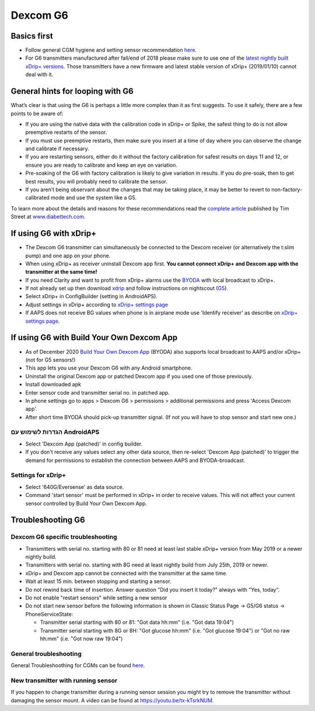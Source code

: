 Dexcom G6
**************************************************
Basics first
==================================================

* Follow general CGM hygiene and setting sensor recommendation `here <../Hardware/GeneralCGMRecommendation.html>`__.
* For G6 transmitters manufactured after fall/end of 2018 please make sure to use one of the `latest nightly built xDrip+ versions <https://github.com/NightscoutFoundation/xDrip/releases>`_. Those transmitters have a new firmware and latest stable version of xDrip+ (2019/01/10) cannot deal with it.

General hints for looping with G6
==================================================

What’s clear is that using the G6 is perhaps a little more complex than it as first suggests. To use it safely, there are a few points to be aware of: 

* If you are using the native data with the calibration code in xDrip+ or Spike, the safest thing to do is not allow preemptive restarts of the sensor.
* If you must use preemptive restarts, then make sure you insert at a time of day where you can observe the change and calibrate if necessary. 
* If you are restarting sensors, either do it without the factory calibration for safest results on days 11 and 12, or ensure you are ready to calibrate and keep an eye on variation.
* Pre-soaking of the G6 with factory calibration is likely to give variation in results. If you do pre-soak, then to get best results, you will probably need to calibrate the sensor.
* If you aren’t being observant about the changes that may be taking place, it may be better to revert to non-factory-calibrated mode and use the system like a G5.

To learn more about the details and reasons for these recommendations read the `complete article <https://www.diabettech.com/artificial-pancreas/diy-looping-and-cgm/>`_ published by Tim Street at `www.diabettech.com <https://www.diabettech.com>`_.

If using G6 with xDrip+
==================================================
* The Dexcom G6 transmitter can simultaneously be connected to the Dexcom receiver (or alternatively the t:slim pump) and one app on your phone.
* When using xDrip+ as receiver uninstall Dexcom app first. **You cannot connect xDrip+ and Dexcom app with the transmitter at the same time!**
* If you need Clarity and want to profit from xDrip+ alarms use the `BYODA <../Hardware/DexcomG6.html#if-using-g6-with-build-your-own-dexcom-app>`_ with local broadcast to xDrip+.
* If not already set up then download `xdrip <https://github.com/NightscoutFoundation/xDrip>`_ and follow instructions on nightscout (`G5 <http://www.nightscout.info/wiki/welcome/nightscout-with-xdrip-and-dexcom-share-wireless/xdrip-with-g5-support>`_).
* Select xDrip+ in ConfigBuilder (setting in AndroidAPS).
* Adjust settings in xDrip+ according to `xDrip+ settings page <../Configuration/xdrip.html>`__
* If AAPS does not receive BG values when phone is in airplane mode use 'Identify receiver' as describe on `xDrip+ settings page <../Configuration/xdrip.html>`__.

If using G6 with Build Your Own Dexcom App
==================================================
* As of December 2020 `Build Your Own Dexcom App <https://docs.google.com/forms/d/e/1FAIpQLScD76G0Y-BlL4tZljaFkjlwuqhT83QlFM5v6ZEfO7gCU98iJQ/viewform?fbzx=2196386787609383750&fbclid=IwAR2aL8Cps1s6W8apUVK-gOqgGpA-McMPJj9Y8emf_P0-_gAsmJs6QwAY-o0>`_ (BYODA) also supports local broadcast to AAPS and/or xDrip+ (not for G5 sensors!)
* This app lets you use your Dexcom G6 with any Android smartphone.
* Uninstall the original Dexcom app or patched Dexcom app if you used one of those previously.
* Install downloaded apk
* Enter sensor code and transmitter serial no. in patched app.
* In phone settings go to apps > Dexcom G6 > permissions > additional permissions and press 'Access Dexcom app'.
* After short time BYODA should pick-up transmitter signal. (If not you will have to stop sensor and start new one.)

הגדרות לשימוש עם AndroidAPS
--------------------------------------------------
* Select 'Dexcom App (patched)' in config builder.
* If you don't receive any values select any other data source, then re-select 'Dexcom App (patched)' to trigger the demand for permissions to establish the connection between AAPS and BYODA-broadcast.

Settings for xDrip+
--------------------------------------------------
* Select '640G/Eversense' as data source.
* Command 'start sensor' must be performed in xDrip+ in order to receive values. This will not affect your current sensor controlled by Build Your Own Dexcom App.
   
Troubleshooting G6
==================================================
Dexcom G6 specific troubleshooting
--------------------------------------------------
* Transmitters with serial no. starting with 80 or 81 need at least last stable xDrip+ version from May 2019 or a newer nightly build.
* Transmitters with serial no. starting with 8G need at least nightly build from July 25th, 2019 or newer.
* xDrip+ and Dexcom app cannot be connected with the transmitter at the same time.
* Wait at least 15 min. between stopping and starting a sensor.
* Do not rewind back time of insertion. Answer question "Did you insert it today?" always with "Yes, today".
* Do not enable "restart sensors" while setting a new sensor
* Do not start new sensor before the following information is shown in Classic Status Page -> G5/G6 status -> PhoneServiceState:

  * Transmitter serial starting with 80 or 81: "Got data hh:mm" (i.e. "Got data 19:04")
  * Transmitter serial starting with 8G or 8H: "Got glucose hh:mm" (i.e. "Got glucose 19:04") or "Got no raw hh:mm" (i.e. "Got now raw 19:04")

.. image:: ../images/xDrip_Dexcom_PhoneServiceState.png
  :alt: xDrip+ PhoneServiceState

General troubleshooting
--------------------------------------------------
General Troubleshoothing for CGMs can be found `here <./GeneralCGMRecommendation.html#troubleshooting>`__.

New transmitter with running sensor
--------------------------------------------------
If you happen to change transmitter during a running sensor session you might try to remove the transmitter without damaging the sensor mount. A video can be found at `https://youtu.be/tx-kTsrkNUM <https://youtu.be/tx-kTsrkNUM>`_.
